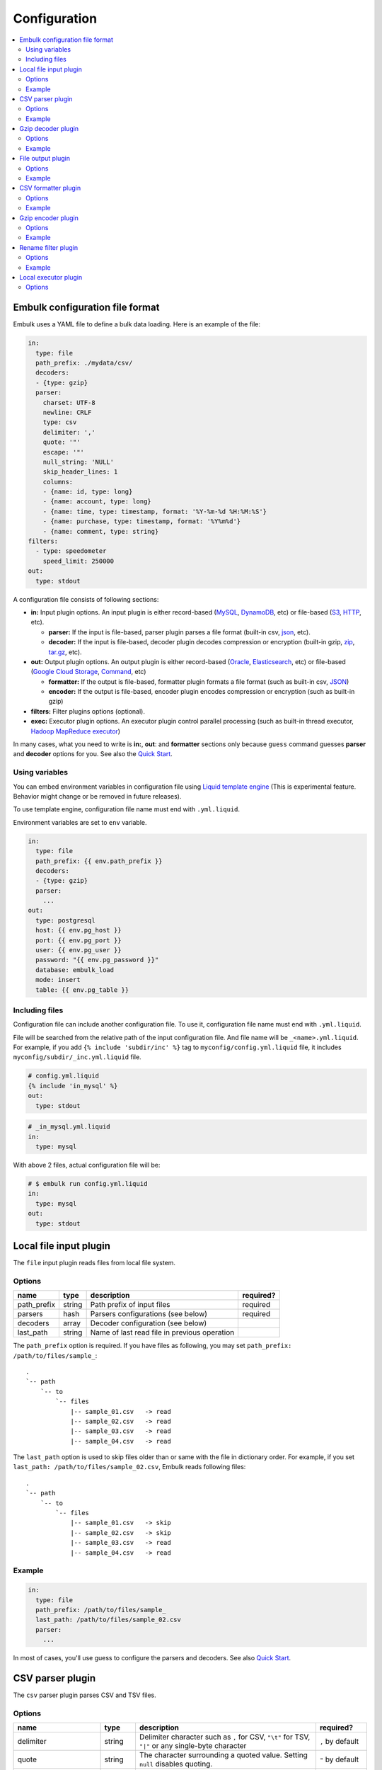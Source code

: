 Configuration
==================================

.. contents::
   :local:
   :depth: 2

Embulk configuration file format
------------------

Embulk uses a YAML file to define a bulk data loading. Here is an example of the file:

.. code-block:: yaml

    in:
      type: file
      path_prefix: ./mydata/csv/
      decoders:
      - {type: gzip}
      parser:
        charset: UTF-8
        newline: CRLF
        type: csv
        delimiter: ','
        quote: '"'
        escape: '"'
        null_string: 'NULL'
        skip_header_lines: 1
        columns:
        - {name: id, type: long}
        - {name: account, type: long}
        - {name: time, type: timestamp, format: '%Y-%m-%d %H:%M:%S'}
        - {name: purchase, type: timestamp, format: '%Y%m%d'}
        - {name: comment, type: string}
    filters:
      - type: speedometer
        speed_limit: 250000
    out:
      type: stdout

A configuration file consists of following sections:

* **in:** Input plugin options. An input plugin is either record-based (`MySQL <https://github.com/embulk/embulk-input-jdbc>`_, `DynamoDB <https://github.com/lulichn/embulk-input-dynamodb>`_, etc) or file-based (`S3 <https://github.com/embulk/embulk-input-s3>`_, `HTTP <https://github.com/takumakanari/embulk-input-http>`_, etc).

  * **parser:** If the input is file-based, parser plugin parses a file format (built-in csv, `json <https://github.com/takumakanari/embulk-parser-json>`_, etc).

  * **decoder:** If the input is file-based, decoder plugin decodes compression or encryption (built-in gzip, `zip <https://github.com/hata/embulk-decoder-commons-compress>`_, `tar.gz <https://github.com/hata/embulk-decoder-commons-compress>`_, etc).

* **out:** Output plugin options. An output plugin is either record-based (`Oracle <https://github.com/embulk/embulk-output-jdbc>`_, `Elasticsearch <https://github.com/muga/embulk-output-elasticsearch>`_, etc) or file-based (`Google Cloud Storage <https://github.com/hakobera/embulk-output-gcs>`_, `Command <https://github.com/embulk/embulk-output-command>`_, etc)

  * **formatter:** If the output is file-based, formatter plugin formats a file format (such as built-in csv, `JSON <https://github.com/takei-yuya/embulk-formatter-jsonl>`_)

  * **encoder:** If the output is file-based, encoder plugin encodes compression or encryption (such as built-in gzip)

* **filters:** Filter plugins options (optional).

* **exec:** Executor plugin options. An executor plugin control parallel processing (such as built-in thread executor, `Hadoop MapReduce executor <https://github.com/embulk/embulk-executor-mapreduce>`_)

In many cases, what you need to write is **in:**, **out**: and **formatter** sections only because ``guess`` command guesses **parser** and **decoder** options for you. See also the `Quick Start <https://github.com/embulk/embulk#quick-start>`_.


Using variables
~~~~~~~~~~~~~~~~~~

You can embed environment variables in configuration file using `Liquid template engine <http://liquidmarkup.org/>`_ (This is experimental feature. Behavior might change or be removed in future releases).

To use template engine, configuration file name must end with ``.yml.liquid``.

Environment variables are set to ``env`` variable.

.. code-block:: yaml

    in:
      type: file
      path_prefix: {{ env.path_prefix }}
      decoders:
      - {type: gzip}
      parser:
        ...
    out:
      type: postgresql
      host: {{ env.pg_host }}
      port: {{ env.pg_port }}
      user: {{ env.pg_user }}
      password: "{{ env.pg_password }}"
      database: embulk_load
      mode: insert
      table: {{ env.pg_table }}


Including files
~~~~~~~~~~~~~~~~~~

Configuration file can include another configuration file. To use it, configuration file name must end with ``.yml.liquid``.

File will be searched from the relative path of the input configuration file. And file name will be ``_<name>.yml.liquid``. For example, if you add ``{% include 'subdir/inc' %}`` tag to ``myconfig/config.yml.liquid`` file, it includes ``myconfig/subdir/_inc.yml.liquid`` file.

.. code-block:: yaml

    # config.yml.liquid
    {% include 'in_mysql' %}
    out:
      type: stdout

.. code-block:: yaml

    # _in_mysql.yml.liquid
    in:
      type: mysql

With above 2 files, actual configuration file will be:

.. code-block:: yaml

    # $ embulk run config.yml.liquid
    in:
      type: mysql
    out:
      type: stdout



Local file input plugin
------------------

The ``file`` input plugin reads files from local file system.

Options
~~~~~~~~~~~~~~~~~~

+----------------+----------+------------------------------------------------+-----------+
| name           | type     | description                                    | required? |
+================+==========+================================================+===========+
| path\_prefix   | string   | Path prefix of input files                     | required  |
+----------------+----------+------------------------------------------------+-----------+
| parsers        | hash     | Parsers configurations (see below)             | required  |
+----------------+----------+------------------------------------------------+-----------+
| decoders       | array    | Decoder configuration (see below)              |           |
+----------------+----------+------------------------------------------------+-----------+
| last\_path     | string   | Name of last read file in previous operation   |           |
+----------------+----------+------------------------------------------------+-----------+

The ``path_prefix`` option is required. If you have files as following, you may set ``path_prefix: /path/to/files/sample_``:

::

    .
    `-- path
        `-- to
            `-- files
                |-- sample_01.csv   -> read
                |-- sample_02.csv   -> read
                |-- sample_03.csv   -> read
                |-- sample_04.csv   -> read

The ``last_path`` option is used to skip files older than or same with the file in dictionary order.
For example, if you set ``last_path: /path/to/files/sample_02.csv``, Embulk reads following files:

::

    .
    `-- path
        `-- to
            `-- files
                |-- sample_01.csv   -> skip
                |-- sample_02.csv   -> skip
                |-- sample_03.csv   -> read
                |-- sample_04.csv   -> read

Example
~~~~~~~~~~~~~~~~~~

.. code-block:: yaml

    in:
      type: file
      path_prefix: /path/to/files/sample_
      last_path: /path/to/files/sample_02.csv
      parser:
        ...

In most of cases, you'll use guess to configure the parsers and decoders. See also `Quick Start <https://github.com/embulk/embulk#quick-start>`_.

CSV parser plugin
------------------

The ``csv`` parser plugin parses CSV and TSV files.

Options
~~~~~~~~~~~~~~~~~~

+----------------------------+----------+----------------------------------------------------------------------------------------------------------------+------------------------+
| name                       | type     | description                                                                                                    |              required? |
+============================+==========+================================================================================================================+========================+
| delimiter                  | string   | Delimiter character such as ``,`` for CSV, ``"\t"`` for TSV, ``"|"`` or any single-byte character              | ``,`` by default       |
+----------------------------+----------+----------------------------------------------------------------------------------------------------------------+------------------------+
| quote                      | string   | The character surrounding a quoted value. Setting ``null`` disables quoting.                                   | ``"`` by default       |
+----------------------------+----------+----------------------------------------------------------------------------------------------------------------+------------------------+
| escape                     | string   | Escape character to escape a special character. Setting ``null`` disables escaping.                            | ``\\`` by default      |
+----------------------------+----------+----------------------------------------------------------------------------------------------------------------+------------------------+
| skip\_header\_lines        | integer  | Skip this number of lines first. Set 1 if the file has header line.                                            | ``0`` by default       |
+----------------------------+----------+----------------------------------------------------------------------------------------------------------------+------------------------+
| null\_string               | string   | If a value is this string, converts it to NULL. For example, set ``\N`` for CSV files created by mysqldump     |                        |
+----------------------------+----------+----------------------------------------------------------------------------------------------------------------+------------------------+
| trim\_if\_not\_quoted      | boolean  | If true, remove spaces of a value if the value is not surrounded by the quote character                        | ``false`` by default   |
+----------------------------+----------+----------------------------------------------------------------------------------------------------------------+------------------------+
| comment\_line\_marker      | string   | Skip a line if the line begins with this string                                                                | null by default        |
+----------------------------+----------+----------------------------------------------------------------------------------------------------------------+------------------------+
| allow\_optional\_columns   | boolean  | If true, set null to insufficient columns. Otherwise, skip the row in case of insufficient number of columns   | ``false`` by default   |
+----------------------------+----------+----------------------------------------------------------------------------------------------------------------+------------------------+
| allow\_extra\_columns      | boolean  | If true, ignore too many columns. Otherwise, skip the row in case of too many columns                          | ``false`` by default   |
+----------------------------+----------+----------------------------------------------------------------------------------------------------------------+------------------------+
| max\_quoted\_size\_limit   | integer  | Maximum number of bytes of a quoted value. If a value exceeds the limit, the row will be skipped               | ``131072`` by default  |
+----------------------------+----------+----------------------------------------------------------------------------------------------------------------+------------------------+
| stop\_on\_invalid\_record  | boolean  | Stop bulk load transaction if a file includes invalid record (such as invalid timestamp)                       | ``false`` by default   |
+----------------------------+----------+----------------------------------------------------------------------------------------------------------------+------------------------+
| default\_timezone          | string   | Time zone of timestamp columns if the value itself doesn't include time zone description (eg. Asia/Tokyo)      | ``UTC`` by default     |
+----------------------------+----------+----------------------------------------------------------------------------------------------------------------+------------------------+
| newline                    | enum     | Newline character (CRLF, LF or CR)                                                                             | ``CRLF`` by default    |
+----------------------------+----------+----------------------------------------------------------------------------------------------------------------+------------------------+
| charset                    | enum     | Character encoding (eg. ISO-8859-1, UTF-8)                                                                     | ``UTF-8`` by default   |
+----------------------------+----------+----------------------------------------------------------------------------------------------------------------+------------------------+
| columns                    | hash     | Columns (see below)                                                                                            | required               |
+----------------------------+----------+----------------------------------------------------------------------------------------------------------------+------------------------+

The ``columns`` option declares the list of columns. This CSV parser plugin ignores the header line.

+----------+-------------------------------------------------+
| name     | description                                     |
+==========+=================================================+
| name     | Name of the column                              |
+----------+-------------------------------------------------+
| type     | Type of the column (see below)                  |
+----------+-------------------------------------------------+
| format   | Format of the timestamp if type is timestamp    |
+----------+-------------------------------------------------+

List of types:

+-------------+----------------------------------------------+
| name        | description                                  |
+=============+==============================================+
| boolean     | true or false                                |
+-------------+----------------------------------------------+
| long        | 64-bit signed integers                       |
+-------------+----------------------------------------------+
| timestamp   | Date and time with nano-seconds precision    |
+-------------+----------------------------------------------+
| double      | 64-bit floating point numbers                |
+-------------+----------------------------------------------+
| string      | Strings                                      |
+-------------+----------------------------------------------+

You can use ``guess`` to automatically generate the column settings. See also `Quick Start <https://github.com/embulk/embulk#quick-start>`_.

Example
~~~~~~~~~~~~~~~~~~

.. code-block:: yaml

    in:
      ...
      parser:
        type: csv
        charset: UTF-8
        newline: CRLF
        delimiter: "\t"
        quote: '"'
        escape: '"'
        null_string: 'NULL'
        skip_header_lines: 1
        comment_line_marker: '#'
        columns:
        - {name: id, type: long}
        - {name: account, type: long}
        - {name: time, type: timestamp, format: '%Y-%m-%d %H:%M:%S'}
        - {name: purchase, type: timestamp, format: '%Y%m%d'}
        - {name: comment, type: string}

Gzip decoder plugin
------------------

The ``gzip`` decoder plugin decompresses gzip files before input plugins read them.

Options
~~~~~~~~~~~~~~~~~~

This plugin doesn't have any options.

Example
~~~~~~~~~~~~~~~~~~

.. code-block:: yaml

    in:
      ...
      decoders:
      - {type: gzip}


File output plugin
------------------

The ``file`` output plugin writes records to local file system.

Options
~~~~~~~~~~~~~~~~~~

+--------------------+----------+---------------------------------------------------+----------------------------+
| name               | type     | description                                       | required?                  |
+====================+==========+===================================================+============================+
| path\_prefix       | string   | Path prefix of the output files                   | required                   |
+--------------------+----------+---------------------------------------------------+----------------------------+
| sequence\_format   | string   | Format of the sequence number of the output files | ``%03d.%02d.`` by default  |
+--------------------+----------+---------------------------------------------------+----------------------------+
| file\_ext          | string   | Path suffix of the output files (e.g. ``"csv"``)  | required                   |
+--------------------+----------+---------------------------------------------------+----------------------------+

For example, if you set ``path_prefix: /path/to/output/sample_``, ``sequence_format: "%03d.%02d."``, and ``file_ext: csv``, name of the output files will be as following:

::

    .
    `-- path
        `-- to
            `-- output
                |-- sample_01.000.csv
                |-- sample_02.000.csv
                |-- sample_03.000.csv
                |-- sample_04.000.csv

``sequence_format`` formats task index and sequence number in a task.

Example
~~~~~~~~~~~~~~~~~~

.. code-block:: yaml

    out:
      type: file
      path_prefix: /path/to/output/sample_
      file_ext: csv
      formatter:
        ...

CSV formatter plugin
------------------

The ``csv`` formatter plugin formats records using CSV or TSV format.

Options
~~~~~~~~~~~~~~~~~~

+----------------------+---------+-------------------------------------------------------------------------------------------------------+-------------------------------+
| name                 | type    | description                                                                                           | required?                     |
+======================+=========+=======================================================================================================+===============================+
| delimiter            | string  | Delimiter character such as ``,`` for CSV, ``"\t"`` for TSV, ``"|"`` or any single-byte character     | ``,`` by default              |
+----------------------+---------+-------------------------------------------------------------------------------------------------------+-------------------------------+
| quote                | string  | The character surrounding a quoted value                                                              | ``"`` by default              |
+----------------------+---------+-------------------------------------------------------------------------------------------------------+-------------------------------+
| quote\_policy        | enum    | Policy for quote (ALL, MINIMAL, NONE) (see below)                                                     | ``MINIMAL`` by default        |
+----------------------+---------+-------------------------------------------------------------------------------------------------------+-------------------------------+
| escape               | string  | Escape character to escape quote character                                                            | same with quote default (\*1) |
+----------------------+---------+-------------------------------------------------------------------------------------------------------+-------------------------------+
| header\_line         | boolean | If true, write the header line with column name at the first line                                     | ``true`` by default           |
+----------------------+---------+-------------------------------------------------------------------------------------------------------+-------------------------------+
| null_string          | string  | Expression of NULL values                                                                             | empty by default              |
+----------------------+---------+-------------------------------------------------------------------------------------------------------+-------------------------------+
| newline              | enum    | Newline character (CRLF, LF or CR)                                                                    | ``CRLF`` by default           |
+----------------------+---------+-------------------------------------------------------------------------------------------------------+-------------------------------+
| newline\_in\_field   | enum    | Newline character in each field (CRLF, LF, CR)                                                        | ``LF`` by default             |
+----------------------+---------+-------------------------------------------------------------------------------------------------------+-------------------------------+
| charset              | enum    | Character encoding (eg. ISO-8859-1, UTF-8)                                                            | ``UTF-8`` by default          |
+----------------------+---------+-------------------------------------------------------------------------------------------------------+-------------------------------+
| default\_timezone    | string  | Time zone of timestamp columns. This can be overwritten for each column using ``column_options``      | ``UTC`` by default            |
+----------------------+---------+-------------------------------------------------------------------------------------------------------+-------------------------------+
| column\_options      | hash    | See bellow                                                                                            | optional                      |
+----------------------+---------+-------------------------------------------------------------------------------------------------------+-------------------------------+

(\*1): if quote\_policy is NONE, ``quote`` option is ignored, and default ``escape`` is ``\``.

The ``quote_policy`` option is used to determine field type to quote.

+------------+--------------------------------------------------------------------------------------------------------+
| name       | description                                                                                            |
+============+========================================================================================================+
| ALL        | Quote all fields                                                                                       |
+------------+--------------------------------------------------------------------------------------------------------+
| MINIMAL    | Only quote those fields which contain delimiter, quote or any of the characters in lineterminator      |
+------------+--------------------------------------------------------------------------------------------------------+
| NONE       | Never quote fields. When the delimiter occurs in field, escape with escape char                        |
+------------+--------------------------------------------------------------------------------------------------------+

The ``column_options`` option is a map whose keys are name of columns, and values are configuration with following parameters:

+----------------------+---------+-------------------------------------------------------------------------------------------------------+-----------------------------------------+
| name                 | type    | description                                                                                           | required?                               |
+======================+=========+=======================================================================================================+=========================================+
| timezone             | string  | Time zone if type of this column is timestamp. If not set, ``default\_timezone`` is used.             | optional                                |
+----------------------+---------+-------------------------------------------------------------------------------------------------------+-----------------------------------------+
| format               | string  | Timestamp format if type of this column is timestamp.                                                 | ``%Y-%m-%d %H:%M:%S.%6N %z`` by default |
+----------------------+---------+-------------------------------------------------------------------------------------------------------+-----------------------------------------+

Example
~~~~~~~~~~~~~~~~~~

.. code-block:: yaml

    out:
      ...
      formatter:
        type: csv
        delimiter: '\t'
        newline: CRLF
        newline_in_field: LF
        charset: UTF-8
        quote_policy: MINIMAL
        quote: '"'
        escape: '\\'
        null_string: '\\N'
        default_timezone: 'UTC'
        column_options:
          mycol1: {format: '%Y-%m-%d %H:%M:%S'}
          mycol2: {format: '%Y-%m-%d %H:%M:%S', timezone: 'America/Los_Angeles'}

Gzip encoder plugin
------------------

The ``gzip`` encoder plugin compresses output files using gzip.

Options
~~~~~~~~~~~~~~~~~~

+---------+----------+----------------------------------------------------------------------+--------------------+
| name    | type     | description                                                          | required?          |
+=========+==========+======================================================================+====================+
| level   | integer  | Compression level. From 0 (no compression) to 9 (best compression).  | ``6`` by default   |
+---------+----------+----------------------------------------------------------------------+--------------------+

Example
~~~~~~~~~~~~~~~~~~

.. code-block:: yaml

    out:
      ...
      encoders:
      - type: gzip
        level: 1

Rename filter plugin
------------------

The ``rename`` filter plugin changes column names. This plugin has no impact on performance.

Options
~~~~~~~~~~~~~~~~~~

+---------+----------+----------------------------------------------------------------------+--------------------+
| name    | type     | description                                                          | required?          |
+=========+==========+======================================================================+====================+
| columns | hash     | A map whose keys are existing column names. values are new names.    | ``{}`` by default  |
+---------+----------+----------------------------------------------------------------------+--------------------+

Example
~~~~~~~~~~~~~~~~~~

.. code-block:: yaml

    filters:
      ...
      - type: rename
    columns:
      my_existing_column1: new_column1
      my_existing_column2: new_column2

Local executor plugin
------------------

The ``local`` executor plugin runs tasks using local threads. This is the only built-in executor plugin.

Options
~~~~~~~~~~~~~~~~~~

+------------------+----------+----------------------------------------------------------------------+--------------------------------------+
| name             | type     | description                                                          | required?                            |
+==================+==========+======================================================================+======================================+
| max_threads      | integer  | Maximum number of threads to run concurrently.                       | 2x of available CPU cores by default |
+------------------+----------+----------------------------------------------------------------------+--------------------------------------+
| min_output_tasks | integer  | Mimimum number of output tasks to enable page scattering.            | 1x of available CPU cores by default |
+------------------+----------+----------------------------------------------------------------------+--------------------------------------+


The ``max_threads`` option controls maximum concurrency. Setting smaller number here is useful if the destination storage becomes overloaded. Setting larger number here is useful if CPU utilization is too low due to high latency.

The ``min_output_tasks`` option enables "page scattering". It is enabled if number of input tasks is less than ``min_output_tasks``. It uses multiple output threads for each input task so that one input task can use multiple threads. Setting larger number here is useful if embulk doesn't use multi-threading with enough concurrency due to too few number of input tasks. Setting 1 here completely disables page scattering.

.. code-block:: yaml

    exec:
      max_threads: 8         # run at most 8 tasks concurrently
      min_output_tasks: 1    # disable page scattering
    in:
      type: ...
      ...
    out:
      type: ...
      ...


